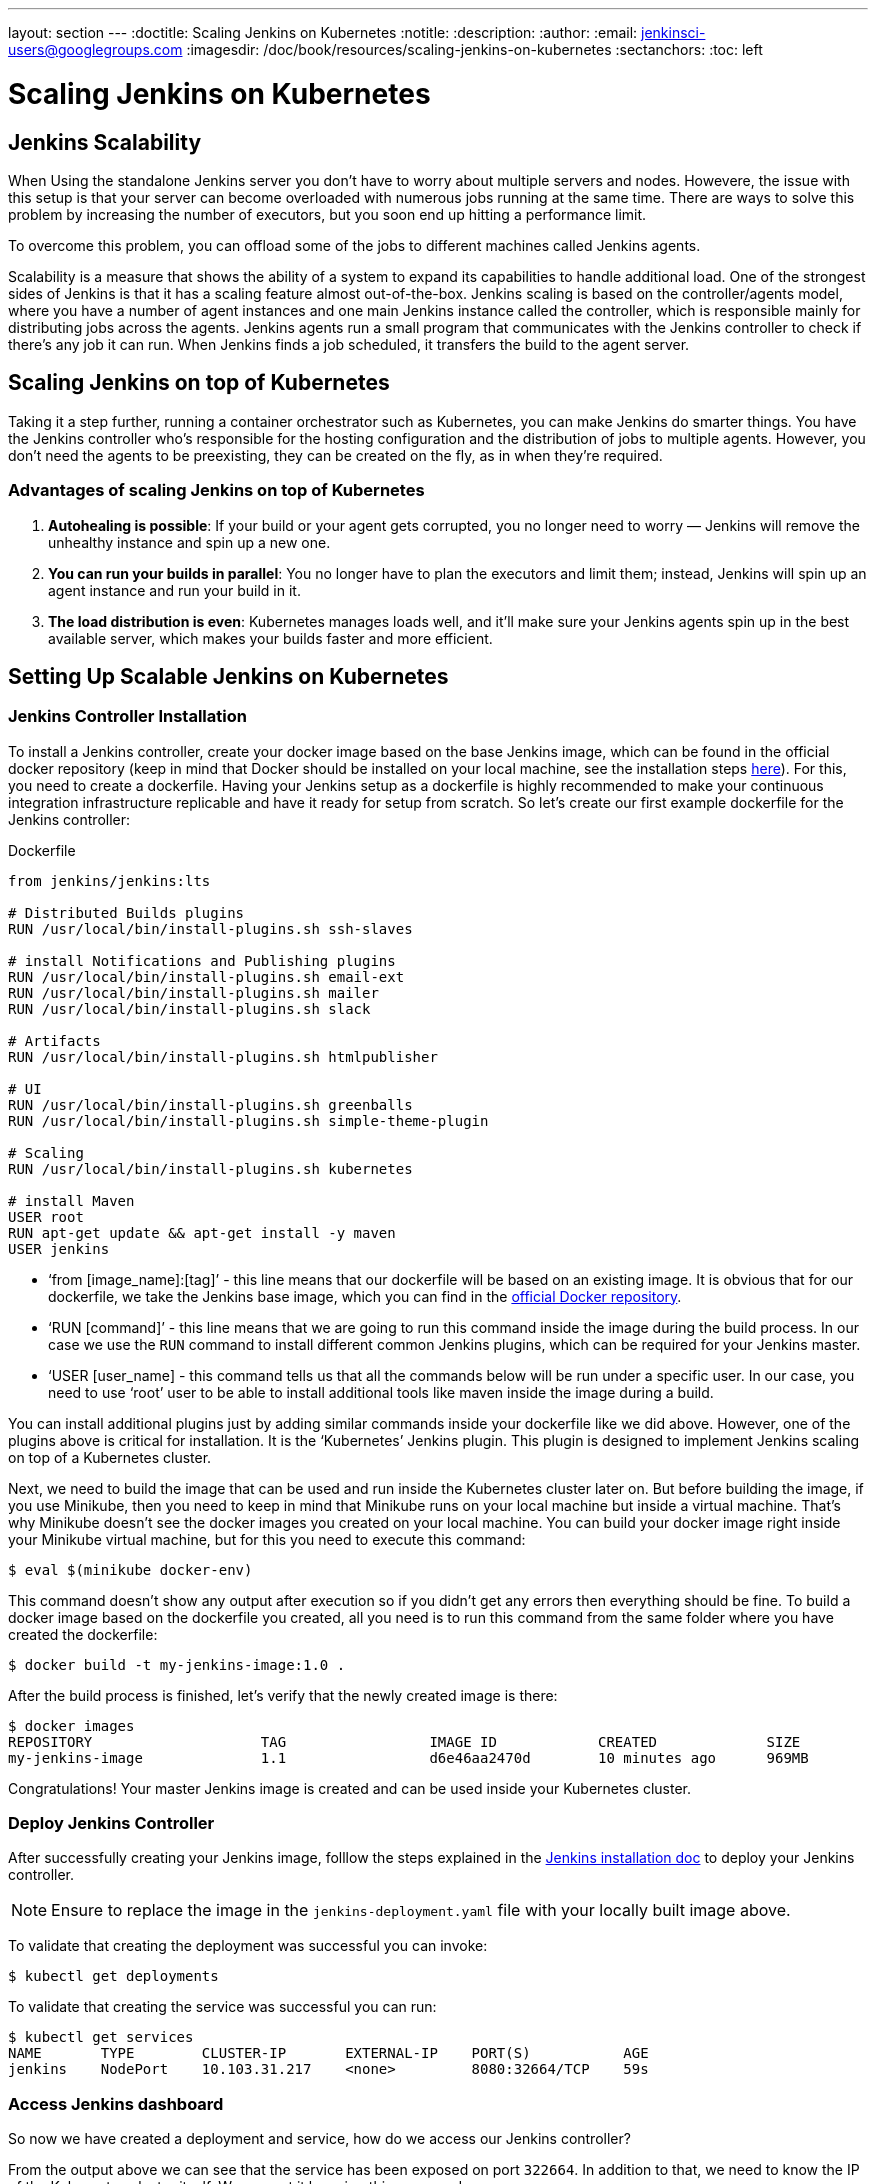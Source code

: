 ---
layout: section
---
ifdef::backend-html5[]
:doctitle: Scaling Jenkins on Kubernetes
:notitle:
:description:
:author:
:email: jenkinsci-users@googlegroups.com
:imagesdir: /doc/book/resources/scaling-jenkins-on-kubernetes
:sectanchors:
:toc: left
endif::[]

= Scaling Jenkins on Kubernetes

== Jenkins Scalability

When Using the standalone Jenkins server you don’t have to worry about 
multiple servers and nodes. 
Howevere, the issue with this setup is that your server can become overloaded 
with numerous jobs running at the same time. 
There are ways to solve this problem by increasing the number of executors, 
but you soon end up hitting a performance limit.

To overcome this problem, you can offload some of the jobs to different machines 
called Jenkins agents.

Scalability is a measure that shows the ability of a system to expand its capabilities 
to handle additional load. 
One of the strongest sides of Jenkins is that it has a scaling feature almost out-of-the-box. Jenkins scaling is based on the controller/agents model, where you have a number of agent instances and one main Jenkins instance called the controller, which is responsible mainly for distributing jobs across the agents.
Jenkins agents run a small program that communicates with the Jenkins controller to check if there’s any job it can run. When Jenkins finds a job scheduled, it transfers the build to the agent server.

== Scaling Jenkins on top of Kubernetes

Taking it a step further, running a container orchestrator such as Kubernetes, 
you can make Jenkins do smarter things. You have the Jenkins controller who’s 
responsible for the hosting configuration and the distribution of jobs to multiple agents. However, you don’t need the agents to be preexisting, they can be created on the fly, as in when they’re required.

=== Advantages of scaling Jenkins on top of Kubernetes

. *Autohealing is possible*: If your build or your agent gets corrupted, you no longer need to  worry — Jenkins will remove the unhealthy instance and spin up a new one.
. *You can run your builds in parallel*: You no longer have to plan the executors and limit them; instead, Jenkins will spin up an agent instance and run your build in it.
. *The load distribution is even*: Kubernetes manages loads well, and it’ll make sure your Jenkins agents spin up in the best available server, which makes your builds faster and more efficient.

== Setting Up Scalable Jenkins on Kubernetes

=== Jenkins Controller Installation

To install a Jenkins controller, create your docker image based on the base Jenkins image, which can be found in the official docker repository (keep in mind that Docker should be installed on your local machine, see the installation steps link:/doc/book/installing/docker/#downloading-and-running-jenkins-in-docker[here]). 
For this, you need to create a dockerfile. 
Having your Jenkins setup as a dockerfile is highly recommended to make your continuous integration infrastructure replicable and have it ready for setup from scratch. 
So let’s create our first example dockerfile for the Jenkins controller:

.Dockerfile
[source,text]
----
from jenkins/jenkins:lts

# Distributed Builds plugins
RUN /usr/local/bin/install-plugins.sh ssh-slaves

# install Notifications and Publishing plugins
RUN /usr/local/bin/install-plugins.sh email-ext
RUN /usr/local/bin/install-plugins.sh mailer
RUN /usr/local/bin/install-plugins.sh slack

# Artifacts
RUN /usr/local/bin/install-plugins.sh htmlpublisher

# UI
RUN /usr/local/bin/install-plugins.sh greenballs
RUN /usr/local/bin/install-plugins.sh simple-theme-plugin

# Scaling
RUN /usr/local/bin/install-plugins.sh kubernetes

# install Maven
USER root
RUN apt-get update && apt-get install -y maven
USER jenkins
----

* ‘from [image_name]:[tag]’ - this line means that our dockerfile will be based on an existing image. It is obvious that for our dockerfile, we take the Jenkins base image, which you can find in the link:https://hub.docker.com/r/jenkins/jenkins[official Docker repository].
* ‘RUN [command]’ - this line means that we are going to run this command inside the image during the build process. 
In our case we use the `RUN` command to install different common Jenkins plugins, which can be required for your Jenkins master.
* ‘USER [user_name] - this command tells us that all the commands below will be run under a specific user. 
In our case, you need to use ‘root’ user to be able to install additional tools like maven inside the image during a build.

You can install additional plugins just by adding similar commands inside your dockerfile 
like we did above. 
However, one of the plugins above is critical for installation. 
It is the ‘Kubernetes’ Jenkins plugin. 
This plugin is designed to implement Jenkins scaling on top of a Kubernetes cluster.

Next, we need to build the image that can be used and run inside the Kubernetes cluster 
later on. 
But before building the image, if you use Minikube, then you need to keep in mind that Minikube runs on your local machine but inside a virtual machine. 
That’s why Minikube doesn’t see the docker images you created on your local machine. 
You can build your docker image right inside your Minikube virtual machine, but for this you need to execute this command:

[source,bash]
----
$ eval $(minikube docker-env)
----

This command doesn’t show any output after execution so if you didn’t get any errors then everything should be fine. 
To build a docker image based on the dockerfile you created, all you need is to run this command from the same folder where you have created the dockerfile:
 
[source,bash]
----
$ docker build -t my-jenkins-image:1.0 .
----

After the build process is finished, let’s verify that the newly created image is there:

[source,bash]
----
$ docker images
REPOSITORY                    TAG                 IMAGE ID            CREATED             SIZE
my-jenkins-image              1.1                 d6e46aa2470d        10 minutes ago      969MB
----

Congratulations! Your master Jenkins image is created and can be used inside your Kubernetes cluster.

=== Deploy Jenkins Controller

After successfully creating your Jenkins image, folllow the steps explained in the link:/doc/book/installing/kubernetes/#install-jenkins-with-yaml-files[Jenkins installation doc] to deploy your Jenkins controller.

[NOTE]
====
Ensure to replace the image in the `jenkins-deployment.yaml` file with your locally built image above.
====

To validate that creating the deployment was successful you can invoke:

[source,bash]
----
$ kubectl get deployments
----

To validate that creating the service was successful you can run:

[source,bash]
----
$ kubectl get services
NAME       TYPE        CLUSTER-IP       EXTERNAL-IP    PORT(S)           AGE
jenkins    NodePort    10.103.31.217    <none>         8080:32664/TCP    59s
----

=== Access Jenkins dashboard

So now we have created a deployment and service, how do we access our Jenkins controller?

From the output above we can see that the service has been exposed on port `322664`.
In addition to that, we need to know the IP of the Kubernetes cluster itself. 
We can get it by using this command:

[source,bash]
----
$ minikube ip
192.168.99.100
----

Now we can access the Jenkins controller instance at http://192.168.99.100:30104/

== Jenkins Agents Configuration

Now it’s time to configure Jenkins agents. 
As you might remember, we installed the Kubernetes plugin using the controller dockerfile so we don’t need to install anything separately and the required plugin should be already there.

In order to configure the Jenkins agents. 
We need to know the URL of the Kubernetes master and the internal cluster URL of the 
Jenkins pod. 
You can get the Kubernetes master URL by this specified command:

[source,bash]
----
$ kubectl cluster-info | grep master
Kubernetes master is running at https://192.168.99.100:8443
----

The Jenkins pod URL port is standard - `8080`, and you can get IP address 
following the steps below. 
First, we need to get the Jenkins pod id, which is the value of the output provided by this command:

[source,bash]
----
$ kubectl get pods | grep jenkins 
<pod_id>   1/1       Running   0          9m
----

Second, we need to run the command that describes the pods passing the pod id as an argument. You will find the IP address in the output:

[source,bash]
----
$ kubectl describe pod jenkins-5fdbf5d7c5-dj2rq
…..
IP:             172.17.0.4
----

=== Kubernetes Plugin Configuration

Now, we are ready to fill in the Kubernetes plugin configuration. In order to do that, open the Jenkins UI and navigate to “Manage Jenkins -> Manage Nodes and Clouds -> Configure Clouds -> Add a new cloud -> Kubernetes and fill in the `Kubernetes URL` and `Jenkins URL` appropriately, by using the values which we have just collected in the previous step.

image::kubernetes-plugin-configuration.png[kubernetes-plugin-configuration]

In addition to that, in the `Kubernetes Pod Template` section, we need to configure the image that will be used to spin up the agents. 
If you have some custom requirements for your agents, you can build one more dockerfile with the appropriate changes the same way we did for the Jenkins controller. 
On the other hand, if you don’t have unique requirements for your agents, you can use the default Jenkins agents image available on the link:https://hub.docker.com/r/jenkins/inbound-agent/[official Docker hub repository]. In the ‘Kubernetes Pod Template’ section you need to specify the following (the rest of the configuration is up to you):

Kubernetes Pod Template Name - can be any and will be shown as a prefix for unique generated agents' names, which will be run automatically during builds
Docker image - the docker image name that will be used as a reference to spin up a new Jenkins agents.

image::pod-template-configuration.png[pod-template-configuration]

== Using Jenkins Agents

Now all the configuration seems to be in place and we are ready for some tests. Let’s create two different build plans.

image::build-jobs.png[image]

Now let’s trigger the execution for both of the builds. 
You should see that both build plans appear in the `Build Queue` box almost immediately.

If you applied the correct configuration in the previous steps, you should see that you have two additional executors and both have the prefix `jenkins-agent`, in about 10-15 seconds. 
This means that these nodes were automatically launched inside the Kubernetes cluster by using the Jenkins Kubernetes plugin, and, most importantly, that they were run in parallel.
You can also confirm this from the Kubernetes dashboard, which will show you a couple of 
new pods.
After both builds are completed, you should see that both build executors have been removed and are not available inside the cluster anymore.

Congratulations! We've successfully set up scalable Jenkins on top of a Kubernetes cluster.
